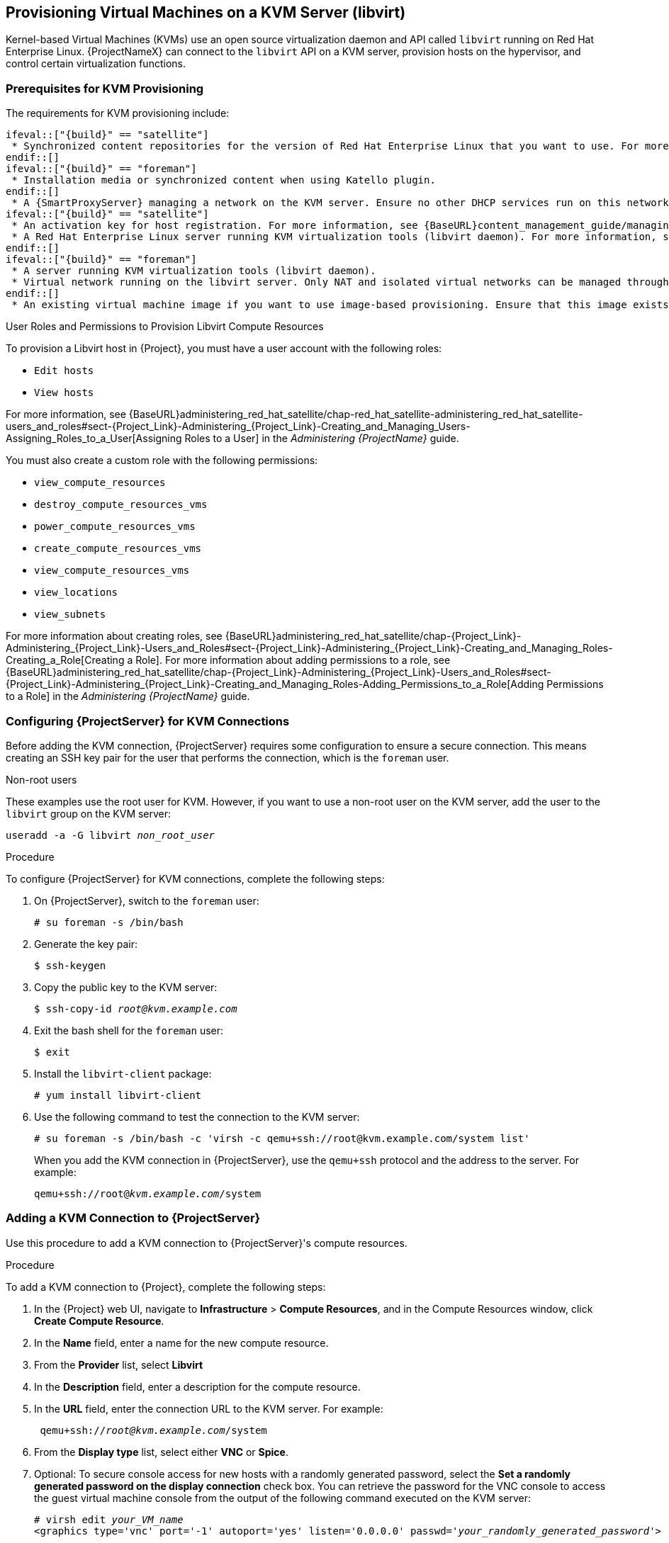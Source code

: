 [[Provisioning_Virtual_Machines_in_KVM]]
== Provisioning Virtual Machines on a KVM Server (libvirt)

Kernel-based Virtual Machines (KVMs) use an open source virtualization daemon and API called `libvirt` running on Red Hat Enterprise Linux. {ProjectNameX} can connect to the `libvirt` API on a KVM server, provision hosts on the hypervisor, and control certain virtualization functions.

[[Provisioning_Virtual_Machines_in_KVM-Prerequisites_for_KVM_Provisioning]]
=== Prerequisites for KVM Provisioning

The requirements for KVM provisioning include:

	ifeval::["{build}" == "satellite"]
  * Synchronized content repositories for the version of Red Hat Enterprise Linux that you want to use. For more information, see {BaseURL}content_management_guide/importing_red_hat_content#Importing_Red_Hat_Content-Synchronizing_Red_Hat_Repositories[Synchronizing Red Hat Repositories] in the _Content Management Guide_.
	endif::[]
	ifeval::["{build}" == "foreman"]
  * Installation media or synchronized content when using Katello plugin.
	endif::[]
  * A {SmartProxyServer} managing a network on the KVM server. Ensure no other DHCP services run on this network to avoid conflicts with the {SmartProxyServer}. For more information about network service configuration for {SmartProxyServer}s, see xref:Configuring_Networking[].
	ifeval::["{build}" == "satellite"]
  * An activation key for host registration. For more information, see {BaseURL}content_management_guide/managing_activation_keys#Managing_Activation_Keys-Creating_an_Activation_Key[Creating An Activation Key] in the _Content Management_ guide.
  * A Red Hat Enterprise Linux server running KVM virtualization tools (libvirt daemon). For more information, see the https://access.redhat.com/documentation/en-US/Red_Hat_Enterprise_Linux/7/html/Virtualization_Getting_Started_Guide/index.html[Red Hat Enterprise Linux 7 Virtualization Getting Started Guide].
	endif::[]
	ifeval::["{build}" == "foreman"]
  * A server running KVM virtualization tools (libvirt daemon).
  * Virtual network running on the libvirt server. Only NAT and isolated virtual networks can be managed through {ProjectX}.
	endif::[]
  * An existing virtual machine image if you want to use image-based provisioning. Ensure that this image exists in a storage pool on the KVM host. The `default` storage pool is usually located in `/var/lib/libvirt/images`. Only directory pool storage types can be managed through {ProjectX}.

.User Roles and Permissions to Provision Libvirt Compute Resources

To provision a Libvirt host in {Project}, you must have a user account with the following roles:

* `Edit hosts`
* `View hosts`

For more information, see {BaseURL}administering_red_hat_satellite/chap-red_hat_satellite-administering_red_hat_satellite-users_and_roles#sect-{Project_Link}-Administering_{Project_Link}-Creating_and_Managing_Users-Assigning_Roles_to_a_User[Assigning Roles to a User] in the _Administering {ProjectName}_ guide.

You must also create a custom role with the following permissions:

* `view_compute_resources`
* `destroy_compute_resources_vms`
* `power_compute_resources_vms`
* `create_compute_resources_vms`
* `view_compute_resources_vms`
* `view_locations`
* `view_subnets`

For more information about creating roles, see {BaseURL}administering_red_hat_satellite/chap-{Project_Link}-Administering_{Project_Link}-Users_and_Roles#sect-{Project_Link}-Administering_{Project_Link}-Creating_and_Managing_Roles-Creating_a_Role[Creating a Role]. For more information about adding permissions to a role, see {BaseURL}administering_red_hat_satellite/chap-{Project_Link}-Administering_{Project_Link}-Users_and_Roles#sect-{Project_Link}-Administering_{Project_Link}-Creating_and_Managing_Roles-Adding_Permissions_to_a_Role[Adding Permissions to a Role] in the _Administering {ProjectName}_ guide.


[[Povisioning_Virtual_Machines_in_KVM-Configuring_the_Satellite_Server_for_KVM_Connections]]
=== Configuring {ProjectServer} for KVM Connections

Before adding the KVM connection, {ProjectServer} requires some configuration to ensure a secure connection. This means creating an SSH key pair for the user that performs the connection, which is the `foreman` user.

.Non-root users

These examples use the root user for KVM. However, if you want to use a non-root user on the KVM server, add the user to the `libvirt` group on the KVM server:
[options="nowrap" subs="+quotes"]
----
useradd -a -G libvirt _non_root_user_
----

.Procedure

To configure {ProjectServer} for KVM connections, complete the following steps:

. On {ProjectServer}, switch to the `foreman` user:
+
----
# su foreman -s /bin/bash
----

. Generate the key pair:
+
----
$ ssh-keygen
----

. Copy the public key to the KVM server:
+
[options="nowrap" subs="+quotes"]
----
$ ssh-copy-id _root@kvm.example.com_
----

. Exit the bash shell for the `foreman` user:
+
----
$ exit
----

. Install the `libvirt-client` package:
+
----
# yum install libvirt-client
----
+
. Use the following command to test the connection to the KVM server:
+
[options="nowrap"]
----
# su foreman -s /bin/bash -c 'virsh -c qemu+ssh://root@kvm.example.com/system list'
----
+
When you add the KVM connection in {ProjectServer}, use the `qemu+ssh` protocol and the address to the server. For example:
+
[options="nowrap" subs="+quotes"]
----
qemu+ssh://root@_kvm.example.com_/system
----

[[Provisioning_Virtual_Machines_in_KVM-Adding_a_KVM_Connection_to_the_Satellite_Server]]
=== Adding a KVM Connection to {ProjectServer}

Use this procedure to add a KVM connection to {ProjectServer}'s compute resources.

.Procedure

To add a KVM connection to {Project}, complete the following steps:

. In the {Project} web UI, navigate to *Infrastructure* > *Compute Resources*, and in the Compute Resources window, click *Create Compute Resource*.
. In the *Name* field, enter a name for the new compute resource.
. From the *Provider* list, select *Libvirt*
. In the *Description* field, enter a description for the compute resource.
. In the *URL* field, enter the connection URL to the KVM server. For example:
+
[options="nowrap" subs="+quotes"]
----
 qemu+ssh://_root@kvm.example.com_/system
----
. From the *Display type* list, select either *VNC* or *Spice*.
. Optional: To secure console access for new hosts with a randomly generated password, select the *Set a randomly generated password on the display connection* check box. You can retrieve the password for the VNC console to access the guest virtual machine console from the output of the following command executed on the KVM server:
+
[options="nowrap" subs="+quotes"]
----
# virsh edit _your_VM_name_
<graphics type='vnc' port='-1' autoport='yes' listen='0.0.0.0' passwd='_your_randomly_generated_password_'>
----
+
The password is randomly generated every time the console for the virtual machine is opened, for example, with virt-manager.
+
. Click *Test Connection* to ensure that {ProjectServer} connects to the KVM server without fault.
. Verify that the *Locations* and *Organizations* tabs are automatically set to your current context. If you want, add additional contexts to these tabs.
. Click *Submit* to save the KVM connection.

.For CLI Users

Create the connection with the `hammer compute-resource create` command:

[options="nowrap" subs="+quotes"]
----
# hammer compute-resource create --name "_My_KVM_Server_" \
--provider "Libvirt" --description "KVM server at _kvm.example.com_" \
--url "qemu+ssh://root@_kvm.example.com/system_" --locations "New York" \
--organizations "_My_Organization_"
----


[[Provisioning_Virtual_Machines_in_KVM-Adding_KVM_Images_to_Satellite_Server]]
=== Adding KVM Images to {ProjectServer}

If you want to use image-based provisioning to create hosts, you must add information about the image to your {ProjectServer}. This includes access details and the image location.

.Supported Storage Types
Note that you can manage only directory pool storage types through {ProjectX}.

.Procedure

To add KVM images on {ProjectServer}, complete the following steps:

. In the {Project} web UI, navigate to *Infrastructure* > *Compute Resources*, and in the Compute Resources window, click the name of your KVM connection.
. Click the *Image* tab, and then click *Create Image*.
. In the *Name* field, enter a name for the image.
. From the *Operatingsystem* list, select the image's base operating system.
. From the *Architecture* list, select the operating system architecture.
. In the *Username* field, enter the SSH user name for image access. This is normally the `root` user.
. In the *Password* field, enter the SSH password for image access.
. In the *Image path* field, enter the full path that points to the image on the KVM server. For example:
+
[options="nowrap" subs="+quotes"]
----
 /var/lib/libvirt/images/TestImage.qcow2
----
+
. Click *Submit* to save the image details.

.For CLI Users

Create the image with the `hammer compute-resource image create` command. Use the `--uuid` field to store the full path of the image location on the KVM server.

[options="nowrap" subs="+quotes"]
----
# hammer compute-resource image create --name "Test KVM Image" \
--operatingsystem "RedHat _version_" --architecture "x86_64" --username root \
--user-data false --uuid "/var/lib/libvirt/images/TestImage.qcow2" \
--compute-resource "_My_KVM_Server_"
----

[[Provisioning_Virtual_Machines_in_KVM-Adding_KVM_Details_to_a_Compute_Profile]]
=== Adding KVM Details to a Compute Profile

We can predefine certain hardware settings for KVM-based virtual machines by adding these hardware settings to a compute profile.

.Procedure

To add KVM details to a compute profile, complete the following steps:

. In the {Project} web UI, navigate to *Infrastructure* > *Compute Profiles*.
. In the Compute Profiles window, click the name of an existing compute resource or click *Create Compute Profile* and select a compute resource to use to create a compute profile.
. In the *CPUs* field, enter the number of CPUs to allocate to the new host.
. In the *Memory* field, enter the amount of memory to allocate to the new host.
. From the *Image* list, select the image to use if performing image-based provisioning.
. From the *Network Interfaces* list, select the network parameters for the host's network interface. You can create multiple network interfaces. However, at least one interface must point to a {SmartProxy}-managed network.
. In the *Storage* area, enter the storage parameters for the host. You can create multiple volumes for the host.
. Click *Submit* to save the settings to the compute profile.

.For CLI Users

The compute profile CLI commands are not yet implemented in {ProjectName} {ProductVersion}. As an alternative, you can include the same settings directly during the host creation process.

[[Provisioning_Virtual_Machines_in_KVM-Creating_Hosts_on_a_KVM_Server]]
=== Creating Hosts on a KVM Server

In {Project}, you can use KVM provisioning to create hosts over a network connection and from an existing image.

If you want to create a host over a network connection, the new host must have access either to {ProjectServer}'s integrated {SmartProxy} or an external {SmartProxyServer} on a KVM virtual network, so that the host has access to PXE provisioning services. This new host entry triggers the KVM server to create and start a virtual machine. If the virtual machine detects the defined {SmartProxyServer} through the virtual network, the virtual machine boots to PXE and begins to install the chosen operating system.

If you create a host with an existing image, the new host entry triggers the KVM server to create the virtual machine, using the pre-existing image as a basis for the new volume.

.DHCP Conflicts
For network-based provisioning, if you use a virtual network on the KVM server for provisioning, select a network that does not provide DHCP assignments. This causes DHCP conflicts with {ProjectServer} when booting new hosts.

.Procedure

To create a KVM host, complete the following steps:

. In the {Project} web UI, navigate to *Hosts* > *Create Host*.
. In the *Name* field, enter the name that you want to become the provisioned system's host name.
. Click the *Organization* and *Location* tabs to ensure that the provisioning context is automatically set to the current context.
. From the *Host Group* list, select the host group that you want to use to populate the form.
. From the *Deploy on* list, select the KVM connection.
. From the *Compute Profile* list, select a profile to use to automatically populate virtual machine-based settings.
. Click the *Interface* tab and click *Edit* on the host's interface.
. Verify that the fields are automatically populated with values. Note in particular:
+
  * The *Name* from the *Host* tab becomes the *DNS name*.
  * {ProjectServer} automatically assigns an IP address for the new host.
+
. Ensure that the *MAC address* field is blank. The KVM server assigns one to the host.
. Verify that the *Managed*, *Primary*, and *Provision* options are automatically selected for the first interface on the host. If not, select them.
. In the interface window, review the KVM-specific fields that are populated with settings from your compute profile. Modify these settings to suit your needs.
. Click the *Operating System* tab, and confirm that all fields automatically contain values.
. For network-based provisioning, ensure that the *Provisioning Method* is set to `Network Based`. For image-based provisioning, ensure that the *Provisioning Method* is set to `Image Based`
. Click *Resolve* in *Provisioning templates* to check the new host can identify the right provisioning templates to use.
. Click the *Virtual Machine* tab and confirm that these settings are populated with details from the host group and compute profile. Modify these settings to suit your needs.
. Click the *Parameters* tab and ensure that a parameter exists that provides an activation key. If not, add an activation key.
. Click *Submit* to save the host entry.

.For CLI Users

Create the host with the `hammer host create` command and include `--provision-method build` to use network-based provisioning.

[options="nowrap" subs="+quotes"]
----
# hammer host create --name "kvm-test1" --organization "_My_Organization_" \
--location "New York" --hostgroup "Base" \
--compute-resource "_My_KVM_Server_" --provision-method build \
--build true --enabled true --managed true \
--interface "managed=true,primary=true,provision=true,compute_type=network,compute_network=_examplenetwork_" \
--compute-attributes="cpus=1,memory=1073741824" \
--volume="pool_name=default,capacity=20G,format_type=qcow2" \
--root-password "_password_"
----

Create the host with the `hammer host create` command and include `--provision-method image` to use image-based provisioning.

[options="nowrap" subs="+quotes"]
----
# hammer host create --name "kvm-test2" --organization "_My_Organization_" \
--location "New York" --hostgroup "Base" \
--compute-resource "_My_KVM_Server_" --provision-method image \
--image "Test KVM Image" --enabled true --managed true \
--interface "managed=true,primary=true,provision=true,compute_type=network,compute_network=examplenetwork" \
--compute-attributes="cpus=1,memory=1073741824" \
--volume="pool_name=default,capacity=20G,format_type=qcow2"
----

For more information about additional host creation parameters for this compute resource, see xref:CLI_Params[].
